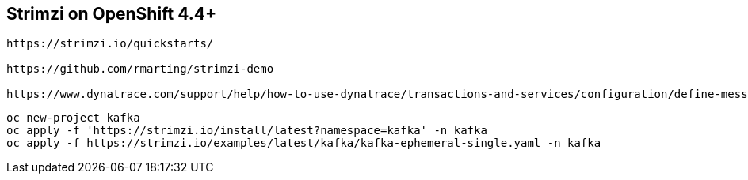 
== Strimzi on OpenShift 4.4+

----
https://strimzi.io/quickstarts/

https://github.com/rmarting/strimzi-demo

https://www.dynatrace.com/support/help/how-to-use-dynatrace/transactions-and-services/configuration/define-messaging-services/?_ga=2.252272010.2073798033.1596783572-2119976534.1596783572
----

----
oc new-project kafka
oc apply -f 'https://strimzi.io/install/latest?namespace=kafka' -n kafka
oc apply -f https://strimzi.io/examples/latest/kafka/kafka-ephemeral-single.yaml -n kafka 
----

